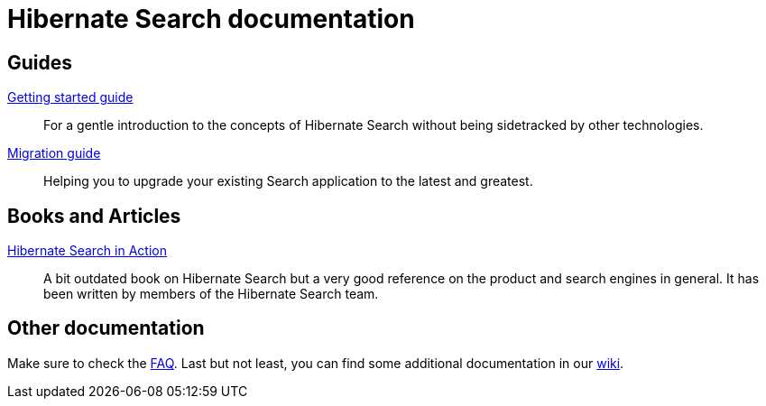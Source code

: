 = Hibernate Search documentation
:awestruct-layout: project-documentation
:awestruct-project: search

== Guides

link:/search/documentation/getting-started[Getting started guide]::
For a gentle introduction to the concepts of Hibernate Search without being sidetracked by other technologies.
link:/search/documentation/migrate/5.0[Migration guide]::
Helping you to upgrade your existing Search application to the latest and greatest.

== Books and Articles

http://emmanuelbernard.com/books/hsia/[Hibernate Search in Action]::
A bit outdated book on Hibernate Search but a very good reference on the product and search engines in general.
It has been written by members of the Hibernate Search team.

== Other documentation

Make sure to check the link:/search/faq/[FAQ].
Last but not least, you can find some additional documentation in our https://community.jboss.org/en/hibernate/search[wiki].
